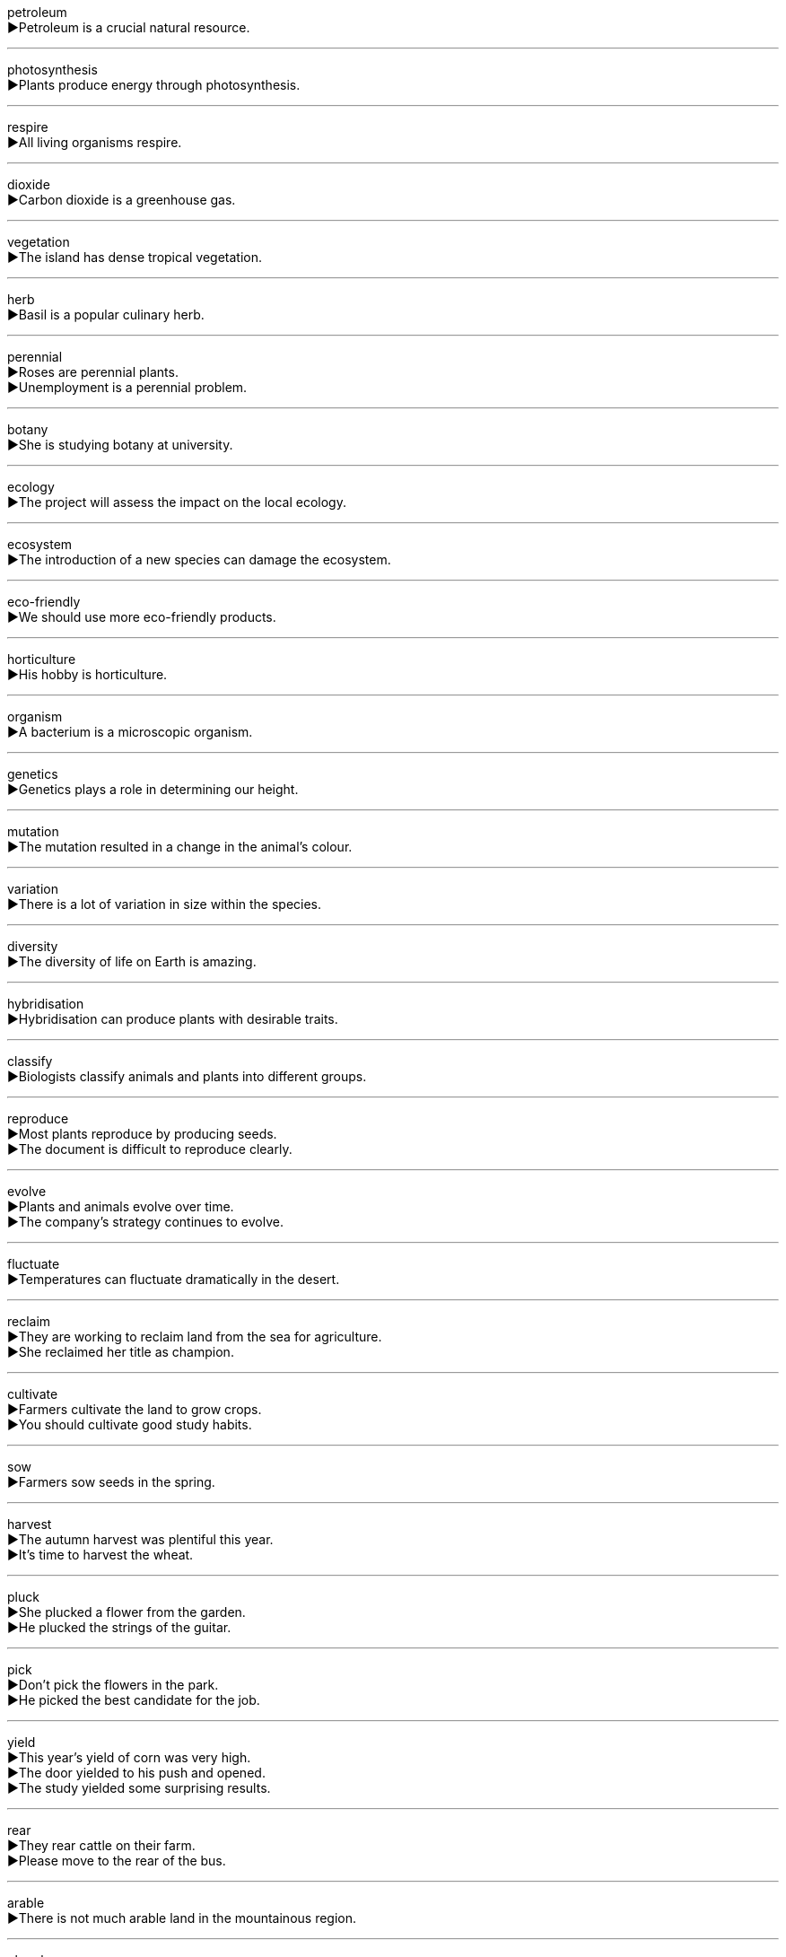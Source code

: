 
petroleum +
▶Petroleum is a crucial natural resource. +

'''

photosynthesis +
▶Plants produce energy through photosynthesis. +

'''

respire +
▶All living organisms respire. +

'''

dioxide +
▶Carbon dioxide is a greenhouse gas. +

'''

vegetation +
▶The island has dense tropical vegetation. +

'''

herb +
▶Basil is a popular culinary herb. +

'''

perennial +
▶Roses are perennial plants. +
▶Unemployment is a perennial problem. +

'''

botany +
▶She is studying botany at university. +

'''

ecology +
▶The project will assess the impact on the local ecology. +

'''

ecosystem +
▶The introduction of a new species can damage the ecosystem. +

'''

eco-friendly +
▶We should use more eco-friendly products. +

'''

horticulture +
▶His hobby is horticulture. +

'''

organism +
▶A bacterium is a microscopic organism. +

'''

genetics +
▶Genetics plays a role in determining our height. +

'''

mutation +
▶The mutation resulted in a change in the animal's colour. +

'''

variation +
▶There is a lot of variation in size within the species. +

'''

diversity +
▶The diversity of life on Earth is amazing. +

'''

hybridisation +
▶Hybridisation can produce plants with desirable traits. +

'''

classify +
▶Biologists classify animals and plants into different groups. +

'''

reproduce +
▶Most plants reproduce by producing seeds. +
▶The document is difficult to reproduce clearly. +

'''

evolve +
▶Plants and animals evolve over time. +
▶The company's strategy continues to evolve. +

'''

fluctuate +
▶Temperatures can fluctuate dramatically in the desert. +

'''

reclaim +
▶They are working to reclaim land from the sea for agriculture. +
▶She reclaimed her title as champion. +

'''

cultivate +
▶Farmers cultivate the land to grow crops. +
▶You should cultivate good study habits. +

'''

sow +
▶Farmers sow seeds in the spring. +

'''

harvest +
▶The autumn harvest was plentiful this year. +
▶It's time to harvest the wheat. +

'''

pluck +
▶She plucked a flower from the garden. +
▶He plucked the strings of the guitar. +

'''

pick +
▶Don't pick the flowers in the park. +
▶He picked the best candidate for the job. +

'''

yield +
▶This year's yield of corn was very high. +
▶The door yielded to his push and opened. +
▶The study yielded some surprising results. +

'''

rear +
▶They rear cattle on their farm. +
▶Please move to the rear of the bus. +

'''

arable +
▶There is not much arable land in the mountainous region. +

'''

plough +
▶The farmer used a tractor to plough the field. +
▶The ship ploughed through the waves. +

'''

spade +
▶You need a spade to dig a deep hole. +

'''

rake +
▶He used a rake to gather up the dead leaves. +
▶She raked her fingers through her hair. +

'''

stack +
▶Please stack the chairs after the meeting. +
▶There was a stack of mail on his desk. +

'''

heap +
▶The garbage was piled in a heap. +
▶She heaped praise on her colleagues. +

'''

bundle +
▶She carried a bundle of firewood. +
▶The software comes bundled with the computer. +

'''

bunch +
▶He gave her a bunch of flowers. +
▶A bunch of us are going to the cinema. +

'''

vase +
▶She put the fresh flowers in a vase. +

'''

sunlight +
▶Plants need sunlight to grow. +

'''

short-day +
▶Chrysanthemums are short-day plants that flower in autumn. +

'''

shade-tolerant +
▶Ferns are shade-tolerant plants. +

'''

fungus +
▶Mushrooms are a type of fungus. +

'''

mould +
▶The bread was covered in green mould. +
▶The artist made a mould for the statue. +

'''

pollen +
▶Bees collect pollen from flowers. +

'''

germinate +
▶The seeds will germinate in about a week. +

'''

seed +
▶Plant the seeds about an inch deep. +
▶This incident sowed the seeds of doubt in her mind. +

'''

burgeon +
▶The burgeoning population needs more housing. +

'''

bud +
▶The rose buds are starting to open. +
▶She is a budding artist. +

'''

flower +
▶The flowers are in bloom. +
▶His talent flowered early. +

'''

blossom +
▶The apple trees are in blossom. +
▶Their friendship blossomed over the years. +

'''

bloom +
▶The daffodils are in full bloom. +
▶She was blooming with health. +

'''

scent +
▶The scent of roses filled the air. +
▶The dogs scented the rabbit. +

'''

aromatic +
▶The plant has highly aromatic leaves. +

'''

ripen +
▶The tomatoes will ripen in the sun. +

'''

fruit +
▶The mango is a delicious tropical fruit. +
▶His hard work finally bore fruit. +

'''

wither +
▶The plants withered in the intense heat. +
▶Her hopes withered away as time passed. +

'''

decompose +
▶Fallen leaves slowly decompose on the forest floor. +
▶Water can be decomposed into hydrogen and oxygen. +

'''

rot +
▶The wood had begun to rot. +
▶Stop talking rot! +

'''

decay +
▶Sugar can cause tooth decay. +
▶The old empire was in a state of decay. +

'''

stale +
▶The bread is stale; don't eat it. +
▶I need a change; I'm getting stale in this job. +

'''

rainforest +
▶The Amazon rainforest is often called the "lungs of the Earth". +

'''

jungle +
▶It's easy to get lost in the dense jungle. +
▶The city center is a concrete jungle. +

'''

plantation +
▶They worked on a rubber plantation. +

'''

field +
▶The cows were grazing in the field. +
▶She is an expert in the field of genetics. +

'''

terrace +
▶We had dinner on the terrace. +
▶Rice is often grown on terraces on hillsides. +

'''

timber +
▶This house is built from seasoned timber. +

'''

charcoal +
▶We cooked the meat over charcoal. +

'''

log +
▶They chopped logs for the fire. +
▶The captain always keeps a log of the voyage. +
▶You need to log in to your account first. +

'''

logo +
▶The company's logo is recognized worldwide. +

'''

forestry +
▶He studied forestry at university. +

'''

branch +
▶The bird built a nest on a high branch. +
▶The bank is opening a new branch in town. +

'''

trunk +
▶The elephant used its trunk to pick up the fruit. +
▶We stored our old clothes in a trunk in the attic. +
▶The tree has a very thick trunk. +

'''

bough +
▶A swing hung from a sturdy bough of the oak tree. +

'''

root +
▶The roots of the tree go deep into the ground. +
▶The love of money is the root of all evil. +
▶She rooted through her bag looking for the keys. +

'''

hay +
▶The farmer gathered hay for the animals in winter. +

'''

straw +
▶She drank her juice through a straw. +
▶The hut had a roof made of straw. +

'''

reed +
▶The riverbank was covered with reeds. +

'''

thorn +
▶Be careful of the thorns on the rose bush. +

'''

weed +
▶The garden is full of weeds. +
▶He spent the afternoon weeding the flower beds. +

'''

grass +
▶Please keep off the grass. +
▶Don't believe him; he's just talking grass. +

'''

meadow +
▶Wild flowers grew in the meadow. +

'''

lawn +
▶He mows the lawn every weekend. +

'''

olive +
▶Olive oil is good for your health. +
▶She offered him an olive branch after their argument. +

'''

pine +
▶The air was fresh with the scent of pine. +
▶She was pining for her homeland. +

'''

vine +
▶Grapes grow on vines. +

'''

violet +
▶Violets are small, purple flowers. +

'''

tulip +
▶The tulips are in bloom in the spring. +

'''

mint +
▶Mint is often used to flavor food and drinks. +
▶The coin was in mint condition. +

'''

reef +
▶The ship was wrecked on the coral reef. +

'''

alga +
▶The pond water was green with algae. +

'''

enzyme +
▶Enzymes help to speed up chemical reactions in the body. +

'''

catalyst +
▶The treaty acted as a catalyst for peace. +

'''

release +
▶The company will release its new product next month. +
▶The prisoner was released early for good behavior. +
▶The report caused a release of pent-up emotion. +

'''

emission +
▶The government plans to reduce carbon emissions. +

'''

absorb +
▶Plants absorb carbon dioxide. +
▶This paper absorbs ink well. +
▶The lecture was too long, and I couldn't absorb all the information. +

'''

circulation +
▶Exercise improves blood circulation. +
▶The newspaper has a wide circulation. +

'''

exceed +
▶The cost must not exceed $100. +

'''

uptake +
▶Plants have a rapid uptake of water in the spring. +

'''

nutrient +
▶Fruits and vegetables are rich in essential nutrients. +

'''

energy +
▶The sun provides energy for life on Earth. +
▶I don't have the energy to go out tonight. +

'''

surroundings +
▶The house is situated in beautiful surroundings. +

'''

mechanism +
▶The clock has a complex mechanism. +
▶The body has mechanisms for dealing with disease. +

'''

counterbalance +
▶His calmness acted as a counterbalance to her panic. +
▶The weight on this side counterbalances the weight on the other. +

'''

protect +
▶It is important to protect your skin from the sun. +

'''

preserve +
▶We need to preserve these ancient buildings for future generations. +
▶The fruit was preserved in sugar. +

'''

conservation +
▶They are active in wildlife conservation. +

'''

bush fire +
▶Bush fires are common during the dry season. +

'''

extinguish +
▶Firefighters extinguished the blaze quickly. +
▶All hope was extinguished by the bad news. +

'''

destruct +
▶The rocket was designed to self-destruct if it went off course. +

'''

ruin +
▶The rain ruined our picnic. +
▶The castle is now a ruin. +

'''

perish +
▶Many people perished in the earthquake. +
▶The rubber seals may perish over time. +

'''

demolish +
▶The old stadium was demolished to make way for a new one. +
▶He demolished two plates of spaghetti. +

'''

infringe +
▶The new law infringes on our basic rights. +

'''

undermine +
▶Constant criticism will undermine his confidence. +

'''

extinction +
▶Many species are threatened with extinction. +

'''

pattern +
▶The cloth had a checked pattern. +
▶There is a pattern to his behavior. +

'''

outcome +
▶We are waiting to hear the outcome of the election. +

'''

impact +
▶The new policy will have a major impact on small businesses. +
▶The comet impacted the surface of the moon. +

'''

seasonal +
▶The demand for ice cream is seasonal. +

'''

experimental +
▶The treatment is still in the experimental stage. +

'''

favourable +
▶The weather conditions are favourable for sailing. +
▶He made a favourable impression on his new boss. +

'''

productive +
▶It was a very productive meeting. +

'''

effective +
▶This medicine is effective against the virus. +

'''

efficient +
▶The new heating system is more efficient. +

'''

considerable +
▶The project requires a considerable amount of time and money. +

'''

massive +
▶They have a massive house. +

'''

immense +
▶She felt immense pride in her daughter's achievement. +

'''

maximal +
▶For maximal benefit, take the medicine with food. +

'''

minimal +
▶The damage to the car was minimal. +

'''